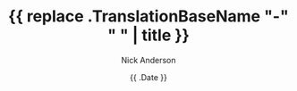 #+Title: {{ replace .TranslationBaseName "-" " " | title }}
#+AUTHOR: Nick Anderson
#+DATE: {{ .Date }}
#+TAGS: nil, nil
#+DRAFT: false

